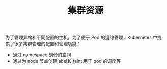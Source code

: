 #+TITLE: 集群资源 
#+HTML_HEAD: <link rel="stylesheet" type="text/css" href="../../css/main.css" />
#+HTML_LINK_UP: ../pod/pod.html   
#+HTML_LINK_HOME: ../theory.html
#+OPTIONS: num:nil timestamp:nil ^:nil

为了管理异构和不同配置的主机，为了便于 Pod 的运维管理，Kubernetes 中提供了很多集群管理的配置和管理功能：
+ 通过 namespace 划分的空间
+ 通过为 node 节点创建label和 taint 用于 pod 的调度等



